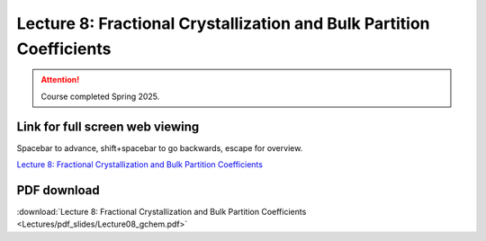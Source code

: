 Lecture 8: Fractional Crystallization and Bulk Partition Coefficients
=========================================================================   

.. attention::

   Course completed Spring 2025.

Link for full screen web viewing
------------------------------------------
Spacebar to advance, shift+spacebar to go backwards, escape for overview.

`Lecture 8: Fractional Crystallization and Bulk Partition Coefficients <../_static/Lecture08_gchem.slides.html>`_


PDF download
------------------------

:download:`Lecture 8: Fractional Crystallization and Bulk Partition Coefficients <Lectures/pdf_slides/Lecture08_gchem.pdf>`

.. |date| date:: %b %d, %Y
.. |time| date:: %I:%M %p %Z
